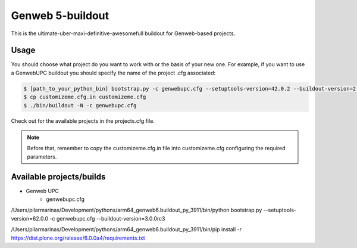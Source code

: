 Genweb 5-buildout
====================

This is the ultimate-uber-maxi-definitive-awesomefull buildout for Genweb-based
projects.

Usage
-----

You should choose what project do you want to work with or the basis of your new
one. For example, if you want to use a GenwebUPC buildout you should specify the
name of the project .cfg associated:

.. code-block:: bash

 $ [path_to_your_python_bin] bootstrap.py -c genwebupc.cfg --setuptools-version=42.0.2 --buildout-version=2.13.4
 $ cp customizeme.cfg.in customizeme.cfg
 $ ./bin/buildout -N -c genwebupc.cfg

Check out for the available projects in the projects.cfg file.

.. note:: Before that, remember to copy the customizeme.cfg.in file into customizeme.cfg configuring the required parameters.

Available projects/builds
-------------------------
* Genweb UPC
   - genwebupc.cfg


/Users/pilarmarinas/Development/pythons/arm64_genweb6.buildout_py_3911/bin/python bootstrap.py --setuptools-version=62.0.0 -c genwebupc.cfg --buildout-version=3.0.0rc3


/Users/pilarmarinas/Development/pythons/arm64_genweb6.buildout_py_3911/bin/pip install -r https://dist.plone.org/release/6.0.0a4/requirements.txt